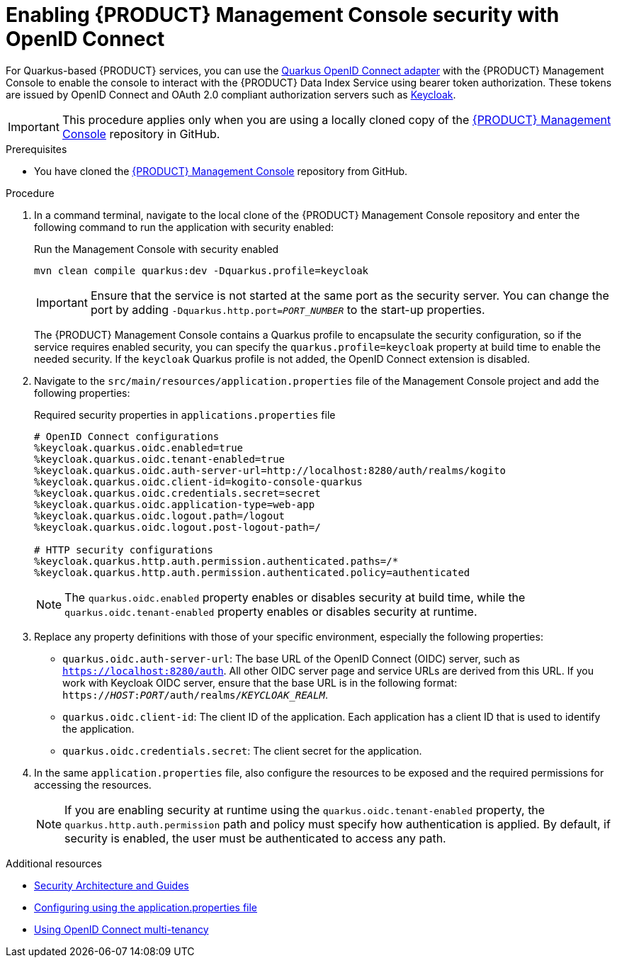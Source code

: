 [id='proc-management-console-security_{context}']
= Enabling {PRODUCT} Management Console security with OpenID Connect

For Quarkus-based {PRODUCT} services, you can use the https://quarkus.io/guides/security-openid-connect[Quarkus OpenID Connect adapter] with the {PRODUCT} Management Console to enable the console to interact with the {PRODUCT} Data Index Service using bearer token authorization. These tokens are issued by OpenID Connect and OAuth 2.0 compliant authorization servers such as https://www.keycloak.org/about.html[Keycloak].

IMPORTANT: This procedure applies only when you are using a locally cloned copy of the https://github.com/kiegroup/kogito-apps/tree/master/management-console[{PRODUCT} Management Console] repository in GitHub.

.Prerequisites
* You have cloned the https://github.com/kiegroup/kogito-apps/tree/master/management-console[{PRODUCT} Management Console] repository from GitHub.

.Procedure
. In a command terminal, navigate to the local clone of the {PRODUCT} Management Console repository and enter the following command to run the application with security enabled:
+
--
.Run the Management Console with security enabled
[source]
----
mvn clean compile quarkus:dev -Dquarkus.profile=keycloak
----

IMPORTANT: Ensure that the service is not started at the same port as the security server. You can change the port by adding `-Dquarkus.http.port=__PORT_NUMBER__` to the start-up properties.

The {PRODUCT} Management Console contains a Quarkus profile to encapsulate the security configuration, so if the service requires enabled security, you can specify the `quarkus.profile=keycloak` property at build time to enable the needed security. If the `keycloak` Quarkus profile is not added, the OpenID Connect extension is disabled.
--
. Navigate to the `src/main/resources/application.properties` file of the Management Console project and add the following properties:
+
--
.Required security properties in `applications.properties` file
[source]
----
# OpenID Connect configurations
%keycloak.quarkus.oidc.enabled=true
%keycloak.quarkus.oidc.tenant-enabled=true
%keycloak.quarkus.oidc.auth-server-url=http://localhost:8280/auth/realms/kogito
%keycloak.quarkus.oidc.client-id=kogito-console-quarkus
%keycloak.quarkus.oidc.credentials.secret=secret
%keycloak.quarkus.oidc.application-type=web-app
%keycloak.quarkus.oidc.logout.path=/logout
%keycloak.quarkus.oidc.logout.post-logout-path=/

# HTTP security configurations
%keycloak.quarkus.http.auth.permission.authenticated.paths=/*
%keycloak.quarkus.http.auth.permission.authenticated.policy=authenticated
----

NOTE: The `quarkus.oidc.enabled` property enables or disables security at build time, while the `quarkus.oidc.tenant-enabled` property enables or disables security at runtime.

--
. Replace any property definitions with those of your specific environment, especially the following properties:
+
* `quarkus.oidc.auth-server-url`: The base URL of the OpenID Connect (OIDC) server, such as `https://localhost:8280/auth`. All other OIDC server page and service URLs are derived from this URL. If you work with Keycloak OIDC server, ensure that the base URL is in the following format: `https://__HOST__:__PORT__/auth/realms/__KEYCLOAK_REALM__`.
* `quarkus.oidc.client-id`: The client ID of the application. Each application has a client ID that is used to identify the application.
* `quarkus.oidc.credentials.secret`: The client secret for the application.
. In the same `application.properties` file, also configure the resources to be exposed and the required permissions for accessing the resources.
+
NOTE: If you are enabling security at runtime using the `quarkus.oidc.tenant-enabled` property, the `quarkus.http.auth.permission` path and policy must specify how authentication is applied. By default, if security is enabled, the user must be authenticated to access any path.

.Additional resources
* https://quarkus.io/guides/security[Security Architecture and Guides]
* https://quarkus.io/guides/security-openid-connect#configuring-using-the-application-properties-file[Configuring using the application.properties file]
* https://quarkus.io/guides/security-openid-connect-multitenancy[Using OpenID Connect multi-tenancy]
